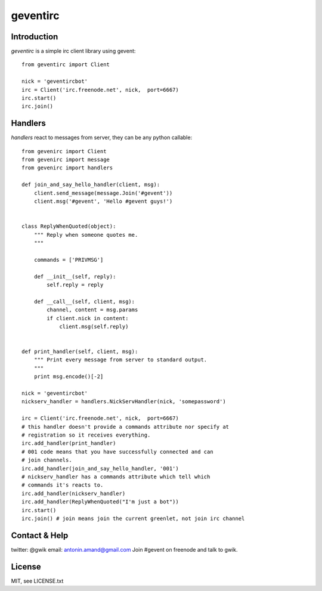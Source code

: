 =========
geventirc
=========

Introduction
============

`geventirc` is a simple irc client library using gevent::

    from geventirc import Client
    
    nick = 'geventircbot'
    irc = Client('irc.freenode.net', nick,  port=6667)
    irc.start()
    irc.join()


Handlers
========

`handlers` react to messages from server, they can be any python
callable::


    from gevenirc import Client
    from gevenirc import message
    from gevenirc import handlers

    def join_and_say_hello_handler(client, msg):
        client.send_message(message.Join('#gevent'))
        client.msg('#gevent', 'Hello #gevent guys!')


    class ReplyWhenQuoted(object):
        """ Reply when someone quotes me.
        """

        commands = ['PRIVMSG']

        def __init__(self, reply):
            self.reply = reply

        def __call__(self, client, msg):
            channel, content = msg.params
            if client.nick in content:
                client.msg(self.reply)


    def print_handler(self, client, msg):
        """ Print every message from server to standard output.
        """
        print msg.encode()[-2]

    nick = 'geventircbot'
    nickserv_handler = handlers.NickServHandler(nick, 'somepassword')

    irc = Client('irc.freenode.net', nick,  port=6667)
    # this handler doesn't provide a commands attribute nor specify at
    # registration so it receives everything.
    irc.add_handler(print_handler)
    # 001 code means that you have successfully connected and can
    # join channels.
    irc.add_handler(join_and_say_hello_handler, '001')
    # nickserv_handler has a commands attribute which tell which
    # commands it's reacts to.
    irc.add_handler(nickserv_handler)
    irc.add_handler(ReplyWhenQuoted("I'm just a bot"))
    irc.start()
    irc.join() # join means join the current greenlet, not join irc channel


Contact & Help
==============

twitter: @gwik
email: antonin.amand@gmail.com
Join #gevent on freenode and talk to gwik.

License
=======

MIT, see LICENSE.txt
